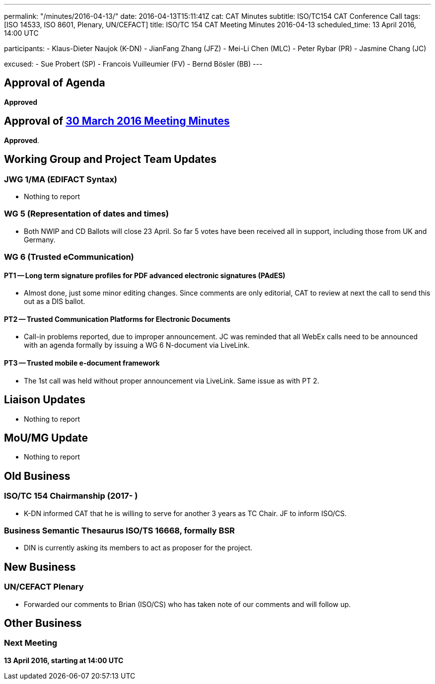 ---
permalink: "/minutes/2016-04-13/"
date: 2016-04-13T15:11:41Z
cat: CAT Minutes
subtitle: ISO/TC154 CAT Conference Call
tags: [ISO 14533, ISO 8601, Plenary, UN/CEFACT]
title: ISO/TC 154 CAT Meeting Minutes 2016-04-13
scheduled_time: 13 April 2016, 14:00 UTC

participants:
  - Klaus-Dieter Naujok (K-DN)
  - JianFang Zhang (JFZ)
  - Mei-Li Chen (MLC)
  - Peter Rybar (PR)
  - Jasmine Chang (JC)

excused:
  - Sue Probert (SP)
  - Francois Vuilleumier (FV)
  - Bernd Bösler (BB)
---

== Approval of Agenda

*Approved*

== Approval of link:/minutes/2016-03-30[30 March 2016 Meeting Minutes]

*Approved*.

== Working Group and Project Team Updates

=== JWG 1/MA (EDIFACT Syntax)

* Nothing to report


=== WG 5 (Representation of dates and times)

* Both NWIP and CD Ballots will close 23 April. So far 5 votes have been received all in support, including those from UK and Germany.


=== WG 6 (Trusted eCommunication)

==== PT1 -- Long term signature profiles for PDF advanced electronic signatures (PAdES)

* Almost done, just some minor editing changes. Since comments are only editorial, CAT to review at next the call to send this out as a DIS ballot.


==== PT2 -- Trusted Communication Platforms for Electronic Documents

* Call-in problems reported, due to improper announcement. JC was reminded that all WebEx calls need to be announced with an agenda formally by issuing a WG 6 N-document via LiveLink.


==== PT3 -- Trusted mobile e-document framework

* The 1st call was held without proper announcement via LiveLink. Same issue as with PT 2.






== Liaison Updates

* Nothing to report


== MoU/MG Update

* Nothing to report


== Old Business

=== ISO/TC 154 Chairmanship (2017- )

* K-DN informed CAT that he is willing to serve for another 3 years as TC Chair. JF to inform ISO/CS.


=== Business Semantic Thesaurus ISO/TS 16668, formally BSR

* DIN is currently asking its members to act as proposer for the project.




== New Business

=== UN/CEFACT Plenary

* Forwarded our comments to Brian (ISO/CS) who has taken note of our comments and will follow up.




== Other Business



=== Next Meeting

*13 April 2016, starting at 14:00 UTC*

